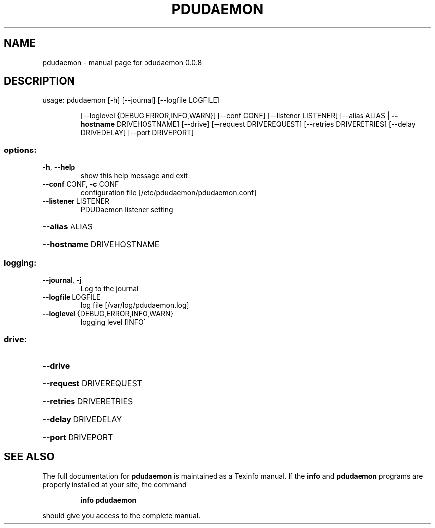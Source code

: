 .\" DO NOT MODIFY THIS FILE!  It was generated by help2man 1.49.3.
.TH PDUDAEMON "1" "November 2023" "pdudaemon 0.0.8" "User Commands"
.SH NAME
pdudaemon \- manual page for pdudaemon 0.0.8
.SH DESCRIPTION
usage: pdudaemon [\-h] [\-\-journal] [\-\-logfile LOGFILE]
.IP
[\-\-loglevel {DEBUG,ERROR,INFO,WARN}] [\-\-conf CONF]
[\-\-listener LISTENER]
[\-\-alias ALIAS | \fB\-\-hostname\fR DRIVEHOSTNAME] [\-\-drive]
[\-\-request DRIVEREQUEST] [\-\-retries DRIVERETRIES]
[\-\-delay DRIVEDELAY] [\-\-port DRIVEPORT]
.SS "options:"
.TP
\fB\-h\fR, \fB\-\-help\fR
show this help message and exit
.TP
\fB\-\-conf\fR CONF, \fB\-c\fR CONF
configuration file [/etc/pdudaemon/pdudaemon.conf]
.TP
\fB\-\-listener\fR LISTENER
PDUDaemon listener setting
.HP
\fB\-\-alias\fR ALIAS
.HP
\fB\-\-hostname\fR DRIVEHOSTNAME
.SS "logging:"
.TP
\fB\-\-journal\fR, \fB\-j\fR
Log to the journal
.TP
\fB\-\-logfile\fR LOGFILE
log file [/var/log/pdudaemon.log]
.TP
\fB\-\-loglevel\fR {DEBUG,ERROR,INFO,WARN}
logging level [INFO]
.SS "drive:"
.HP
\fB\-\-drive\fR
.HP
\fB\-\-request\fR DRIVEREQUEST
.HP
\fB\-\-retries\fR DRIVERETRIES
.HP
\fB\-\-delay\fR DRIVEDELAY
.HP
\fB\-\-port\fR DRIVEPORT
.SH "SEE ALSO"
The full documentation for
.B pdudaemon
is maintained as a Texinfo manual.  If the
.B info
and
.B pdudaemon
programs are properly installed at your site, the command
.IP
.B info pdudaemon
.PP
should give you access to the complete manual.
